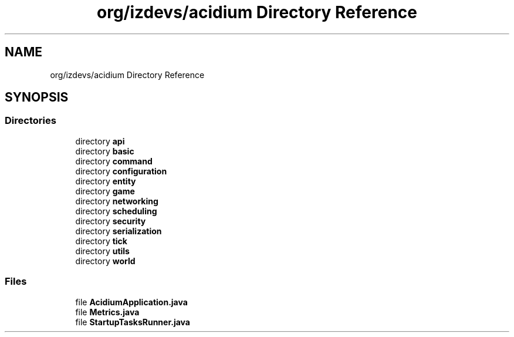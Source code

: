 .TH "org/izdevs/acidium Directory Reference" 3 "Version Alpha-0.1" "Acidium" \" -*- nroff -*-
.ad l
.nh
.SH NAME
org/izdevs/acidium Directory Reference
.SH SYNOPSIS
.br
.PP
.SS "Directories"

.in +1c
.ti -1c
.RI "directory \fBapi\fP"
.br
.ti -1c
.RI "directory \fBbasic\fP"
.br
.ti -1c
.RI "directory \fBcommand\fP"
.br
.ti -1c
.RI "directory \fBconfiguration\fP"
.br
.ti -1c
.RI "directory \fBentity\fP"
.br
.ti -1c
.RI "directory \fBgame\fP"
.br
.ti -1c
.RI "directory \fBnetworking\fP"
.br
.ti -1c
.RI "directory \fBscheduling\fP"
.br
.ti -1c
.RI "directory \fBsecurity\fP"
.br
.ti -1c
.RI "directory \fBserialization\fP"
.br
.ti -1c
.RI "directory \fBtick\fP"
.br
.ti -1c
.RI "directory \fButils\fP"
.br
.ti -1c
.RI "directory \fBworld\fP"
.br
.in -1c
.SS "Files"

.in +1c
.ti -1c
.RI "file \fBAcidiumApplication\&.java\fP"
.br
.ti -1c
.RI "file \fBMetrics\&.java\fP"
.br
.ti -1c
.RI "file \fBStartupTasksRunner\&.java\fP"
.br
.in -1c
